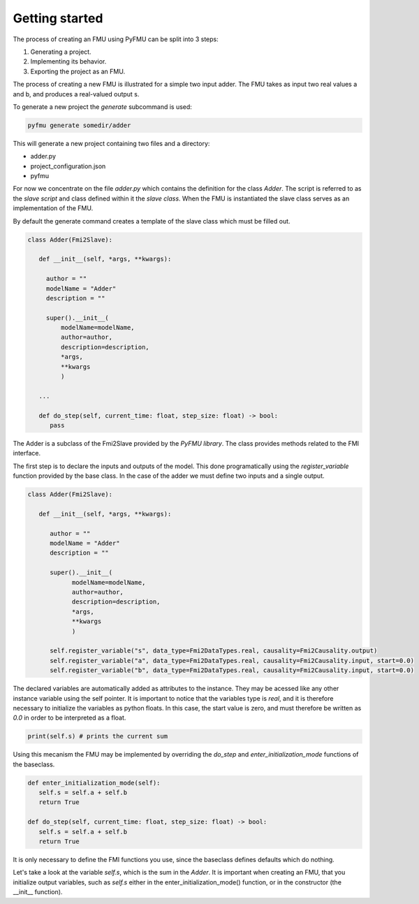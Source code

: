 Getting started
===============

The process of creating an FMU using PyFMU can be split into 3 steps:

1. Generating a project.
2. Implementing its behavior.
3. Exporting the project as an FMU.

The process of creating a new FMU is illustrated for a simple two input adder.
The FMU takes as input two real values a and b, and produces a real-valued output s.

.. image:: images/adder.svg

To generate a new project the *generate* subcommand is used:

.. code-block:: bash

   pyfmu generate somedir/adder

This will generate a new project containing two files and a directory:

- adder.py
- project_configuration.json
- pyfmu

For now we concentrate on the file *adder.py* which contains the definition for the class *Adder*.
The script is referred to as the *slave script* and class defined within it the *slave class*.
When the FMU is instantiated the slave class serves as an implementation of the FMU.

By default the generate command creates a template of the slave class which must be filled out. 
  
.. code-block:: Python

   class Adder(Fmi2Slave):

      def __init__(self, *args, **kwargs):

        author = ""
        modelName = "Adder"
        description = ""

        super().__init__(
            modelName=modelName,
            author=author,
            description=description,
            *args,
            **kwargs
            )

      ...

      def do_step(self, current_time: float, step_size: float) -> bool:
         pass

The Adder is a subclass of the Fmi2Slave provided by the *PyFMU library*. The class provides methods related to the FMI interface.

The first step is to declare the inputs and outputs of the model. 
This done programatically using the *register_variable* function provided by the base class. In the case of the adder we must define two inputs and a single output.

.. code-block:: Python

   class Adder(Fmi2Slave):

      def __init__(self, *args, **kwargs):

         author = ""
         modelName = "Adder"
         description = ""

         super().__init__(
               modelName=modelName,
               author=author,
               description=description,
               *args,
               **kwargs
               )
               
         self.register_variable("s", data_type=Fmi2DataTypes.real, causality=Fmi2Causality.output)
         self.register_variable("a", data_type=Fmi2DataTypes.real, causality=Fmi2Causality.input, start=0.0)
         self.register_variable("b", data_type=Fmi2DataTypes.real, causality=Fmi2Causality.input, start=0.0)
      
The declared variables are automatically added as attributes to the instance. They may be acessed like any other instance variable using the self pointer.
It is important to notice that the variables type is *real*, and it is therefore necessary to initialize the variables as python floats. In this case, the start value is zero, and must therefore be written as *0.0* in order to be interpreted as a float.

.. code-block:: Python

   print(self.s) # prints the current sum

Using this mecanism the FMU may be implemented by overriding the *do_step* and *enter_initialization_mode* functions of the baseclass.

.. code-block:: Python

   def enter_initialization_mode(self):
      self.s = self.a + self.b
      return True

   def do_step(self, current_time: float, step_size: float) -> bool:
      self.s = self.a + self.b
      return True

It is only necessary to define the FMI functions you use, since the baseclass defines defaults which do nothing.

Let's take a look at the variable *self.s*, which is the sum in the *Adder*. 
It is important when creating an FMU, that you initialize output variables, such as *self.s* either in the enter\_initialization\_mode() function, or in the constructor (the \__init\__ function).

